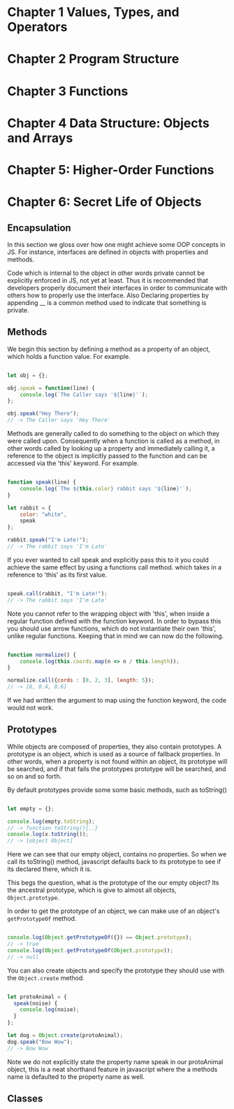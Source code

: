 
* Chapter 1 Values, Types, and Operators
* Chapter 2 Program Structure
* Chapter 3 Functions
* Chapter 4 Data Structure: Objects and Arrays
* Chapter 5: Higher-Order Functions
* Chapter 6: Secret Life of Objects
**  Encapsulation

In this section we gloss over how one might achieve some OOP
concepts in JS. For instance, interfaces are defined in objects with 
properties and  methods. 

Code which is internal to the object in other words private cannot be
explicitly enforced in JS, not yet at least. Thus it is recommended
that developers properly document their interfaces in order to communicate 
with others how to properly use the interface. Also Declaring properties
by appending __ is a common method used to indicate that something
is private. 

** Methods
We begin this section by defining a method as a property of an object,
which holds a function value. For example.


#+Name: Method Example
#+Begin_SRC js

let obj = {};

obj.speak = function(line) {
    console.log(`The Caller says '${line}'`);
};

obj.speak("Hey There");
// -> The Caller says 'Hey There'
#+END_SRC

Methods are generally called to do something to the object on which
they were called upon. Consequently when a function is called as a
method, in other words called by looking up a property and immediately
calling it, a reference to the object is implicitly passed to the
function and can be accessed via the 'this' keyword. For example.


#+Name: Accessing an object's method. 
#+Begin_SRC js

function speak(line) {
    console.log(`The ${this.color} rabbit says '${line}'`);
}

let rabbit = {
    color: "white",
    speak
};

rabbit.speak("I'm Late!");
// -> The rabbit says 'I'm Late'
#+END_SRC


If you ever wanted to call speak and explicitly pass this to it you
could achieve the same effect by using a functions call method. which
takes in a reference to 'this' as its first value.

#+Name: Explicitly Passing this to methods
#+BEGIN_SRC js

speak.call(rabbit, "I'm Late!");
// -> The rabbit says 'I'm Late' 
#+END_SRC


Note you cannot refer to the wrapping object with 'this', when inside a
regular function defined with the function keyword. In order to bypass
this you should use arrow functions, which do not instantiate their own
'this', unlike regular functions. Keeping that in mind we can now do the
following. 

#+Name: Accessing the wrapping this, via arrow functions. 
#+BEGIN_SRC js

function normalize() {
    console.log(this.coords.map(n => n / this.length));
}

normalize.call({cords : [0, 2, 3], length: 5});
// -> [0, 0.4, 0.6]
#+END_SRC

If we had written the argument to map using the function keyword, the
code would not work. 

** Prototypes
While objects are composed of properties, they also contain prototypes.
A prototype is an object, which is used as a source of fallback 
properties. In other words, when a property is not found within an 
object, its prototype will be searched, and if that fails the prototypes
prototype will be searched, and so on and so forth. 

By default prototypes provide some some basic methods, such as toString()

#+Name: Accessing an propertyless objects, prototype. 
#+Begin_SRC js

let empty = {};

console.log(empty.toString);
// -> function toString(){..}
console.log(x.toString());
// -> [object Object]

#+END_SRC

Here we can see that our empty object, contains no properties. So when
we call its toString() method, javascript defaults back to its prototype
to see if its declared there, which it is. 

This begs the question, what is the prototype of the our empty object?
Its the ancestral prototype, which is give to almost all objects, 
~Object.prototype~. 

In order to get the prototype of an object, we can make use of an
object's ~getPrototypeOf~  method. 

#+Name: Getting the prototype of an object. 
#+Begin_SRC js

console.log(Object.getPrototypeOf({}) == Object.prototype);
// -> true
console.log(Object.getPrototypeOf(Object.prototype));
// -> null

#+END_SRC

You can also create objects and specify the prototype they should use
with the ~Object.create~ method. 

#+Name: Specifying an object's prototype
#+Begin_SRC js

let protoAnimal = {
  speak(noise) {
    console.log(noise);
  }
};

let dog = Object.create(protoAnimal);
dog.speak("Bow Wow");
// -> Bow Wow

#+END_SRC

Note we do not explicitly state the property name speak in our 
protoAnimal object, this is a neat shorthand feature in javascript
where the a methods name is defaulted to the property name as well.

** Classes

